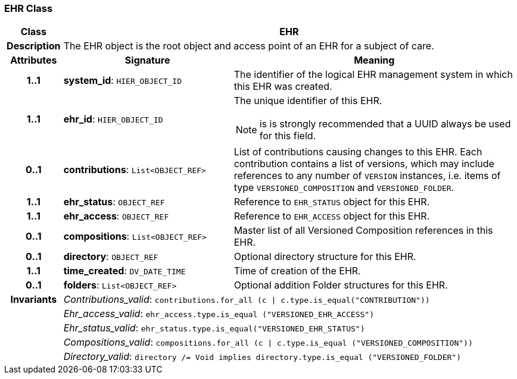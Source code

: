 === EHR Class

[cols="^1,3,5"]
|===
h|*Class*
2+^h|*EHR*

h|*Description*
2+a|The EHR object is the root object and access point of an EHR for a subject of care.

h|*Attributes*
^h|*Signature*
^h|*Meaning*

h|*1..1*
|*system_id*: `HIER_OBJECT_ID`
a|The identifier of the logical EHR management system in which this EHR was created.

h|*1..1*
|*ehr_id*: `HIER_OBJECT_ID`
a|The unique identifier of this EHR.

NOTE: is is strongly recommended that a UUID always be used for this field.

h|*0..1*
|*contributions*: `List<OBJECT_REF>`
a|List of contributions causing changes to this EHR. Each contribution contains a list of versions, which may include references to any number of `VERSION` instances, i.e. items of type `VERSIONED_COMPOSITION` and `VERSIONED_FOLDER`.

h|*1..1*
|*ehr_status*: `OBJECT_REF`
a|Reference to `EHR_STATUS` object for this EHR.

h|*1..1*
|*ehr_access*: `OBJECT_REF`
a|Reference to `EHR_ACCESS` object for this EHR.

h|*0..1*
|*compositions*: `List<OBJECT_REF>`
a|Master list of all Versioned Composition references in this EHR.

h|*0..1*
|*directory*: `OBJECT_REF`
a|Optional directory structure for this EHR.

h|*1..1*
|*time_created*: `DV_DATE_TIME`
a|Time of creation of the EHR.

h|*0..1*
|*folders*: `List<OBJECT_REF>`
a|Optional addition Folder structures for this EHR.

h|*Invariants*
2+a|_Contributions_valid_: `contributions.for_all (c &#124; c.type.is_equal("CONTRIBUTION"))`

h|
2+a|_Ehr_access_valid_: `ehr_access.type.is_equal ("VERSIONED_EHR_ACCESS")`

h|
2+a|_Ehr_status_valid_: `ehr_status.type.is_equal("VERSIONED_EHR_STATUS")`

h|
2+a|_Compositions_valid_: `compositions.for_all (c &#124; c.type.is_equal ("VERSIONED_COMPOSITION"))`

h|
2+a|_Directory_valid_: `directory /= Void implies directory.type.is_equal ("VERSIONED_FOLDER")`
|===
